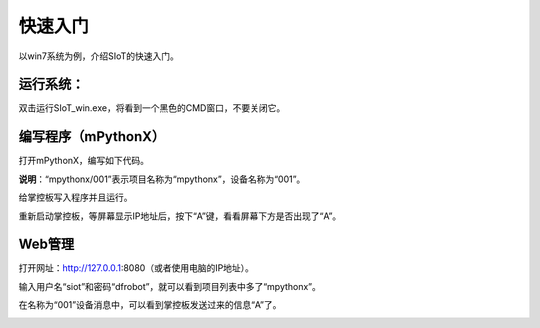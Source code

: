 快速入门
=========================

以win7系统为例，介绍SIoT的快速入门。

运行系统：
-------------------

双击运行SIoT_win.exe，将看到一个黑色的CMD窗口，不要关闭它。

.. image:: ../image/eason/setup.PNG 


编写程序（mPythonX）
--------------------------------

打开mPythonX，编写如下代码。

.. image:: ../image/setup/04_quick_02.png

**说明**：“mpythonx/001”表示项目名称为“mpythonx”，设备名称为“001”。

给掌控板写入程序并且运行。

重新启动掌控板，等屏幕显示IP地址后，按下“A”键，看看屏幕下方是否出现了“A”。


Web管理
----------------------

打开网址：http://127.0.0.1:8080（或者使用电脑的IP地址）。

输入用户名“siot”和密码“dfrobot”，就可以看到项目列表中多了“mpythonx”。

在名称为“001”设备消息中，可以看到掌控板发送过来的信息“A”了。

.. image:: ../image/setup/04_quick_04.png

